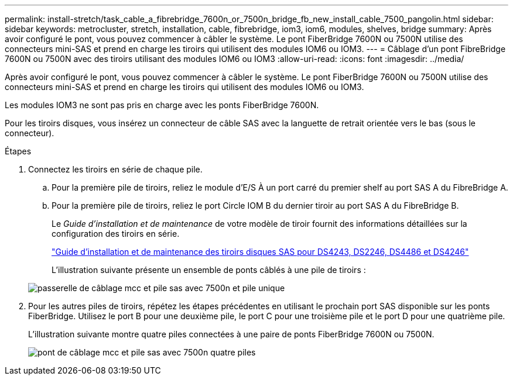 ---
permalink: install-stretch/task_cable_a_fibrebridge_7600n_or_7500n_bridge_fb_new_install_cable_7500_pangolin.html 
sidebar: sidebar 
keywords: metrocluster, stretch, installation, cable, fibrebridge, iom3, iom6, modules, shelves, bridge 
summary: Après avoir configuré le pont, vous pouvez commencer à câbler le système. Le pont FiberBridge 7600N ou 7500N utilise des connecteurs mini-SAS et prend en charge les tiroirs qui utilisent des modules IOM6 ou IOM3. 
---
= Câblage d'un pont FibreBridge 7600N ou 7500N avec des tiroirs utilisant des modules IOM6 ou IOM3
:allow-uri-read: 
:icons: font
:imagesdir: ../media/


[role="lead"]
Après avoir configuré le pont, vous pouvez commencer à câbler le système. Le pont FiberBridge 7600N ou 7500N utilise des connecteurs mini-SAS et prend en charge les tiroirs qui utilisent des modules IOM6 ou IOM3.

Les modules IOM3 ne sont pas pris en charge avec les ponts FiberBridge 7600N.

Pour les tiroirs disques, vous insérez un connecteur de câble SAS avec la languette de retrait orientée vers le bas (sous le connecteur).

.Étapes
. Connectez les tiroirs en série de chaque pile.
+
.. Pour la première pile de tiroirs, reliez le module d'E/S À un port carré du premier shelf au port SAS A du FibreBridge A.
.. Pour la première pile de tiroirs, reliez le port Circle IOM B du dernier tiroir au port SAS A du FibreBridge B.
+
Le _Guide d'installation et de maintenance_ de votre modèle de tiroir fournit des informations détaillées sur la configuration des tiroirs en série.

+
https://library.netapp.com/ecm/ecm_download_file/ECMP1119629["Guide d'installation et de maintenance des tiroirs disques SAS pour DS4243, DS2246, DS4486 et DS4246"^]

+
L'illustration suivante présente un ensemble de ponts câblés à une pile de tiroirs :

+
image::../media/mcc_cabling_bridge_and_sas_stack_with_7500n_and_single_stack.gif[passerelle de câblage mcc et pile sas avec 7500n et pile unique]



. Pour les autres piles de tiroirs, répétez les étapes précédentes en utilisant le prochain port SAS disponible sur les ponts FiberBridge. Utilisez le port B pour une deuxième pile, le port C pour une troisième pile et le port D pour une quatrième pile.
+
L'illustration suivante montre quatre piles connectées à une paire de ponts FiberBridge 7600N ou 7500N.

+
image::../media/mcc_cabling_bridge_and_sas_stack_with_7500n_four_stacks.gif[pont de câblage mcc et pile sas avec 7500n quatre piles]


